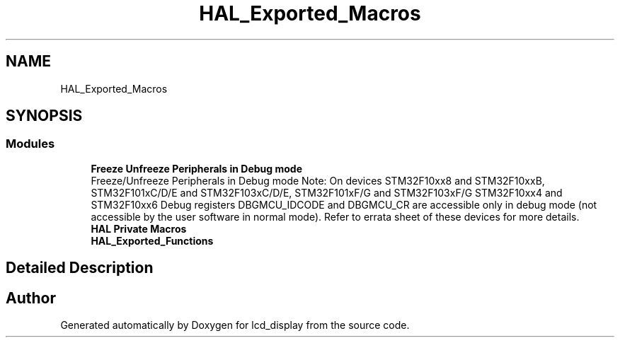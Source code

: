 .TH "HAL_Exported_Macros" 3 "Thu Oct 29 2020" "lcd_display" \" -*- nroff -*-
.ad l
.nh
.SH NAME
HAL_Exported_Macros
.SH SYNOPSIS
.br
.PP
.SS "Modules"

.in +1c
.ti -1c
.RI "\fBFreeze Unfreeze Peripherals in Debug mode\fP"
.br
.RI "Freeze/Unfreeze Peripherals in Debug mode Note: On devices STM32F10xx8 and STM32F10xxB, STM32F101xC/D/E and STM32F103xC/D/E, STM32F101xF/G and STM32F103xF/G STM32F10xx4 and STM32F10xx6 Debug registers DBGMCU_IDCODE and DBGMCU_CR are accessible only in debug mode (not accessible by the user software in normal mode)\&. Refer to errata sheet of these devices for more details\&. "
.ti -1c
.RI "\fBHAL Private Macros\fP"
.br
.ti -1c
.RI "\fBHAL_Exported_Functions\fP"
.br
.in -1c
.SH "Detailed Description"
.PP 

.SH "Author"
.PP 
Generated automatically by Doxygen for lcd_display from the source code\&.
